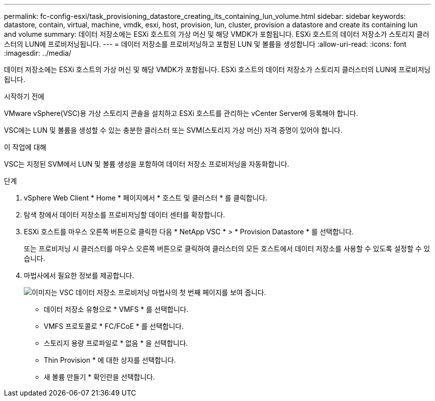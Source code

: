 ---
permalink: fc-config-esxi/task_provisioning_datastore_creating_its_containing_lun_volume.html 
sidebar: sidebar 
keywords: datastore, contain, virtual, machine, vmdk, esxi, host, provision, lun, cluster, provision a datastore and create its containing lun and volume 
summary: 데이터 저장소에는 ESXi 호스트의 가상 머신 및 해당 VMDK가 포함됩니다. ESXi 호스트의 데이터 저장소가 스토리지 클러스터의 LUN에 프로비저닝됩니다. 
---
= 데이터 저장소를 프로비저닝하고 포함된 LUN 및 볼륨을 생성합니다
:allow-uri-read: 
:icons: font
:imagesdir: ../media/


[role="lead"]
데이터 저장소에는 ESXi 호스트의 가상 머신 및 해당 VMDK가 포함됩니다. ESXi 호스트의 데이터 저장소가 스토리지 클러스터의 LUN에 프로비저닝됩니다.

.시작하기 전에
VMware vSphere(VSC)용 가상 스토리지 콘솔을 설치하고 ESXi 호스트를 관리하는 vCenter Server에 등록해야 합니다.

VSC에는 LUN 및 볼륨을 생성할 수 있는 충분한 클러스터 또는 SVM(스토리지 가상 머신) 자격 증명이 있어야 합니다.

.이 작업에 대해
VSC는 지정된 SVM에서 LUN 및 볼륨 생성을 포함하여 데이터 저장소 프로비저닝을 자동화합니다.

.단계
. vSphere Web Client * Home * 페이지에서 * 호스트 및 클러스터 * 를 클릭합니다.
. 탐색 창에서 데이터 저장소를 프로비저닝할 데이터 센터를 확장합니다.
. ESXi 호스트를 마우스 오른쪽 버튼으로 클릭한 다음 * NetApp VSC * > * Provision Datastore * 를 선택합니다.
+
또는 프로비저닝 시 클러스터를 마우스 오른쪽 버튼으로 클릭하여 클러스터의 모든 호스트에서 데이터 저장소를 사용할 수 있도록 설정할 수 있습니다.

. 마법사에서 필요한 정보를 제공합니다.
+
image::../media/datastore_provisioning_wizard_vsc5.gif[이미지는 VSC 데이터 저장소 프로비저닝 마법사의 첫 번째 페이지를 보여 줍니다.]

+
** 데이터 저장소 유형으로 * VMFS * 를 선택합니다.
** VMFS 프로토콜로 * FC/FCoE * 를 선택합니다.
** 스토리지 용량 프로파일로 * 없음 * 을 선택합니다.
** Thin Provision * 에 대한 상자를 선택합니다.
** 새 볼륨 만들기 * 확인란을 선택합니다.



